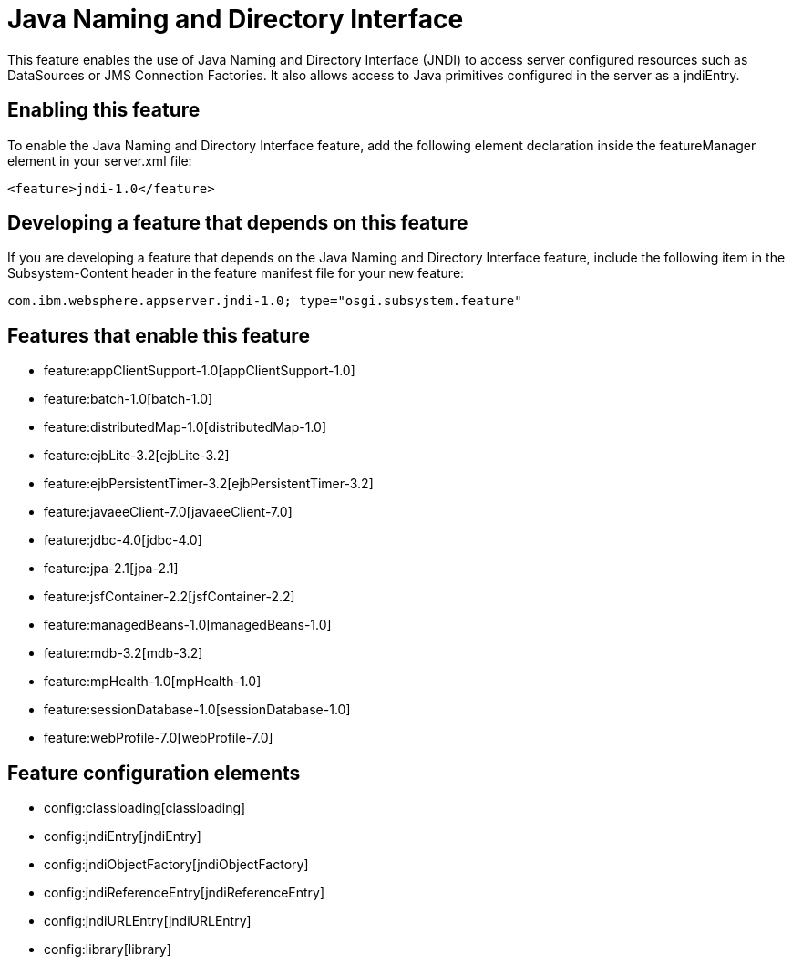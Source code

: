= Java Naming and Directory Interface
:nofooter:
This feature enables the use of Java Naming and Directory Interface (JNDI) to access server configured resources such as DataSources or JMS Connection Factories. It also allows access to Java primitives configured in the server as a jndiEntry.

== Enabling this feature
To enable the Java Naming and Directory Interface feature, add the following element declaration inside the featureManager element in your server.xml file:


----
<feature>jndi-1.0</feature>
----

== Developing a feature that depends on this feature
If you are developing a feature that depends on the Java Naming and Directory Interface feature, include the following item in the Subsystem-Content header in the feature manifest file for your new feature:


[source,]
----
com.ibm.websphere.appserver.jndi-1.0; type="osgi.subsystem.feature"
----

== Features that enable this feature
* feature:appClientSupport-1.0[appClientSupport-1.0]
* feature:batch-1.0[batch-1.0]
* feature:distributedMap-1.0[distributedMap-1.0]
* feature:ejbLite-3.2[ejbLite-3.2]
* feature:ejbPersistentTimer-3.2[ejbPersistentTimer-3.2]
* feature:javaeeClient-7.0[javaeeClient-7.0]
* feature:jdbc-4.0[jdbc-4.0]
* feature:jpa-2.1[jpa-2.1]
* feature:jsfContainer-2.2[jsfContainer-2.2]
* feature:managedBeans-1.0[managedBeans-1.0]
* feature:mdb-3.2[mdb-3.2]
* feature:mpHealth-1.0[mpHealth-1.0]
* feature:sessionDatabase-1.0[sessionDatabase-1.0]
* feature:webProfile-7.0[webProfile-7.0]

== Feature configuration elements
* config:classloading[classloading]
* config:jndiEntry[jndiEntry]
* config:jndiObjectFactory[jndiObjectFactory]
* config:jndiReferenceEntry[jndiReferenceEntry]
* config:jndiURLEntry[jndiURLEntry]
* config:library[library]
